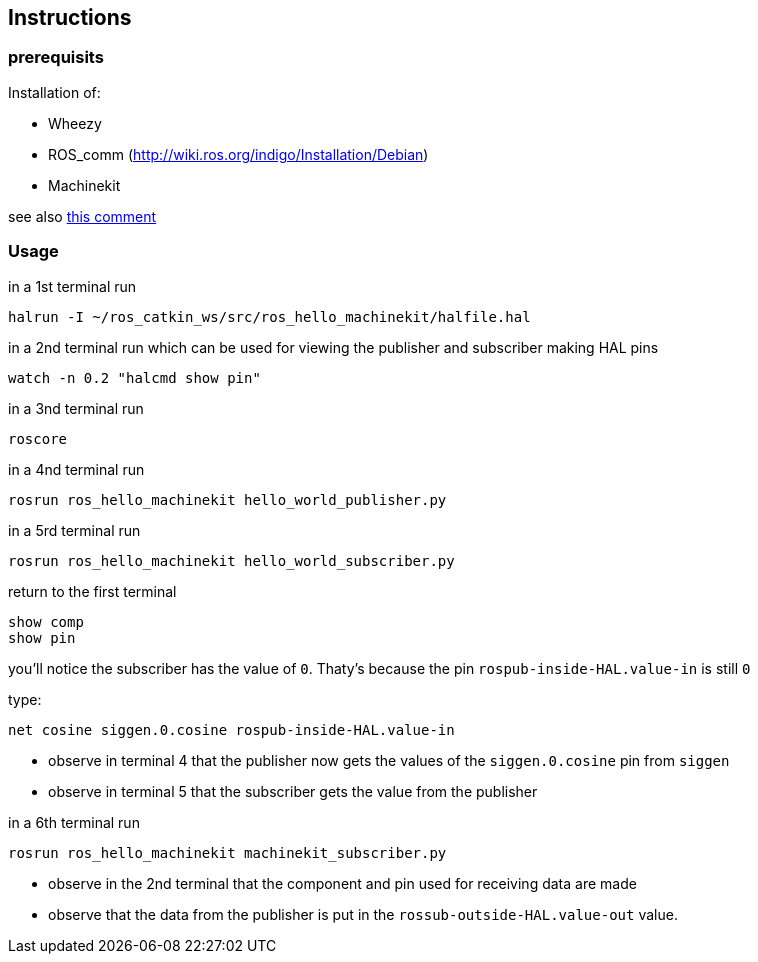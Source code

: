 == Instructions

=== prerequisits

Installation of:

* Wheezy
* ROS_comm (http://wiki.ros.org/indigo/Installation/Debian)
* Machinekit

see also link:https://github.com/machinekit/machinekit/issues/689#issuecomment-164146410[this comment]

=== Usage

in a 1st terminal run
```
halrun -I ~/ros_catkin_ws/src/ros_hello_machinekit/halfile.hal
```
in a 2nd terminal run which can be used for viewing the publisher and subscriber making HAL pins
```
watch -n 0.2 "halcmd show pin"
```

in a 3nd terminal run
```
roscore
```

in a 4nd terminal run
```
rosrun ros_hello_machinekit hello_world_publisher.py
```

in a 5rd terminal run
```
rosrun ros_hello_machinekit hello_world_subscriber.py
```

return to the first terminal
```
show comp
show pin
```

you'll notice the subscriber has the value of `0`. Thaty's because the pin `rospub-inside-HAL.value-in` is still `0`

type:
```
net cosine siggen.0.cosine rospub-inside-HAL.value-in
```

- observe in terminal 4 that the publisher now gets the values of the `siggen.0.cosine` pin from `siggen`
- observe in terminal 5 that the subscriber gets the value from the publisher
 
in a 6th terminal run
```
rosrun ros_hello_machinekit machinekit_subscriber.py
```

- observe in the 2nd terminal that the component and pin used for receiving data are made
- observe that the data from the publisher is put in the `rossub-outside-HAL.value-out` value.
